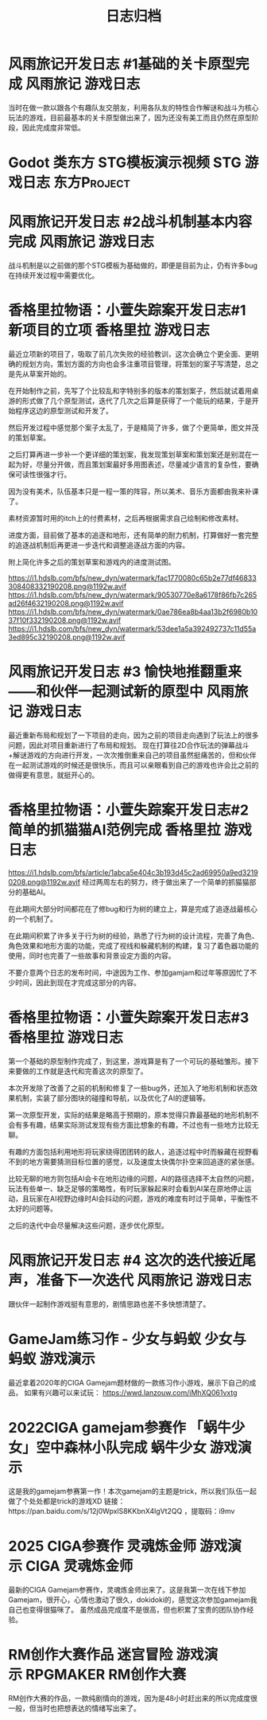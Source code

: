 #+hugo_base_dir: ~/yumieko/
#+hugo_auto_set_lastmod: t
#+hugo_custom_front_matter: toc true
#+hugo_categories: 日志归档
#+filetags: 日志归档
#+Title:日志归档

* 风雨旅记开发日志 #1基础的关卡原型完成 :风雨旅记:游戏日志:
DEADLINE: <2023-06-18 三 18:00>
:PROPERTIES:
:EXPORT_HUGO_SECTION: games/fuurain_nigigd_1
:EXPORT_FILE_NAME: index
:END:
当时在做一款以跟各个有趣队友交朋友，利用各队友的特性合作解谜和战斗为核心玩法的游戏，目前最基本的关卡原型做出来了，因为还没有美工而且仍然在原型阶段，因此完成度非常低。

#+begin_export hugo
{{< bilibili BV1bY41117F2 >}}
#+end_export

* Godot 类东方 STG模板演示视频 :STG:游戏日志:东方Project:
DEADLINE: <2022-06-18 三 18:00>
:PROPERTIES:
:EXPORT_HUGO_SECTION: games/godot_touhou_template
:EXPORT_FILE_NAME: index
:END:

#+begin_export hugo
{{< bilibili BV1vG411g7BW >}}
#+end_export

* 风雨旅记开发日志 #2战斗机制基本内容完成 :风雨旅记:游戏日志:
DEADLINE: <2023-06-18 三 18:00>
:PROPERTIES:
:EXPORT_HUGO_SECTION: games/fuurain_nigigd_2
:EXPORT_FILE_NAME: index
:END:
战斗机制是以之前做的那个STG模板为基础做的，即便是目前为止，仍有许多bug在持续开发过程中需要优化。

#+begin_export hugo
{{< bilibili BV11R4y1Y72e >}}
#+end_export

* 香格里拉物语：小萱失踪案开发日志#1 新项目的立项 :香格里拉:游戏日志:
DEADLINE: <2024-06-18 三 18:00>
:PROPERTIES:
:EXPORT_HUGO_SECTION: games/shangrira_gd_1
:EXPORT_FILE_NAME: index
:ID:       45c448ff-ec89-4f35-b79e-504091e323a5
:END:
最近立项新的项目了，吸取了前几次失败的经验教训，这次会确立个更全面、更明确的规划方向，策划方面的方向也会多注重项目管理，将策划的案子写清楚，总之是先从草案开始的。

在开始制作之前，先写了个比较乱和字特别多的版本的策划案子，然后就试着用桌游的形式做了几个原型测试，迭代了几次之后算是获得了一个能玩的结果，于是开始程序这边的原型测试和开发了。

然后开发过程中感觉那个案子太乱了，于是精简了许多，做了个更简单，图文并茂的策划草案。

之后打算再进一步补一个更详细的策划案，我发现策划草案和策划案还是别混在一起为好，尽量分开做，而且策划案最好多用图表述，尽量减少语言的复杂性，要确保可读性很强才行。

因为没有美术，队伍基本只是一程一策的阵容，所以美术、音乐方面都由我来补课了。

素材资源暂时用的itch上的付费素材，之后再根据需求自己绘制和修改素材。

进度方面，目前做了基本的追逐和地形，还有简单的耐力机制，打算做好一套完整的追逐战机制后再更进一步迭代和调整追逐战方面的内容。

附上简化许多之后的策划草案和游戏内的进度测试图。

[[https://i1.hdslb.com/bfs/new_dyn/watermark/fac1770080c65b2e77df46833308408332190208.png@1192w.avif]]
[[https://i1.hdslb.com/bfs/new_dyn/watermark/90530770e8a6178f86fb7c265ad26f4632190208.png@1192w.avif]]
[[https://i1.hdslb.com/bfs/new_dyn/watermark/0ae786ea8b4aa13b2f6980b1037f10f332190208.png@1192w.avif]]
[[https://i1.hdslb.com/bfs/new_dyn/watermark/53dee1a5a392492737c11d55a3ed895c32190208.png@1192w.avif]]


* 风雨旅记开发日志 #3 愉快地推翻重来——和伙伴一起测试新的原型中 :风雨旅记:游戏日志:
DEADLINE: <2023-06-18 三 18:00>
:PROPERTIES:
:EXPORT_HUGO_SECTION: games/fuurain_nigigd_3
:EXPORT_FILE_NAME: index
:END:
最近重新布局和规划了一下项目的走向，因为之前的项目走向遇到了玩法上的很多问题，因此对项目重新进行了布局和规划。
现在打算往2D合作玩法的弹幕战斗+解谜游戏的方向进行开发，一次次推倒重来自己的项目虽然挺痛苦的，但和伙伴在一起测试游戏的时候还是很快乐，而且可以亲眼看到自己的游戏也许会比之前的做得更有意思，就挺开心的。

#+begin_export hugo
{{< bilibili BV1JM411s7bi >}}
#+end_export

* 香格里拉物语：小萱失踪案开发日志#2简单的抓猫猫AI范例完成 :香格里拉:游戏日志:
DEADLINE: <2024-06-18 三 18:00>
:PROPERTIES:
:EXPORT_HUGO_SECTION: games/shangrira_gd_2
:EXPORT_FILE_NAME: index
:END:
[[https://i1.hdslb.com/bfs/article/1abca5e404c3b193d45c2ad69950a9ed32190208.png@1192w.avif]]
经过两周左右的努力，终于做出来了一个简单的抓猫猫部分的基础AI。

在此期间大部分时间都花在了修bug和行为树的建立上，算是完成了追逐战最核心的一个机制了。

在此期间积累了许多关于行为树的经验，熟悉了行为树的设计流程，完善了角色、角色效果和地形方面的功能，完成了视线和躲藏机制的构建，复习了着色器功能的使用，同时也完善了一些故事和背景设定方面的内容。

不要介意两个日志的发布时间，中途因为工作、参加gamjam和过年等原因忙了不少时间，因此到现在才完成这部分的内容。

#+begin_export hugo
{{< bilibili BV1Aj421D7m5 >}}
#+end_export

* 香格里拉物语：小萱失踪案开发日志#3 :香格里拉:游戏日志:
DEADLINE: <2024-06-18 三 18:00>
:PROPERTIES:
:EXPORT_HUGO_SECTION: games/shangrira_gd_3
:EXPORT_FILE_NAME: index
:END:
第一个基础的原型制作完成了，到这里，游戏算是有了一个可玩的基础雏形。接下来要做的工作就是迭代和完善这次的原型了。

本次开发除了改善了之前的机制和修复了一些bug外，还加入了地形机制和状态效果机制，实装了部分图块的碰撞和导航，以及优化了AI的逻辑等。

第一次原型开发，实际的结果是略高于预期的，原本觉得只靠最基础的地形机制不会有多有趣，结果实际测试发现有些方面比想象的有趣，不过也有一些地方比较无聊。

有趣的方面包括利用地形将玩家绕得团团转的敌人，追逐过程中时而躲藏在视野看不到的地方需要猜测目标位置的感觉，以及速度太快偶尔扑空来回追逐的紧张感。

比较无聊的地方则包括AI会卡在地形边缘的问题，AI的路径选择不太自然的问题，玩法有些单一、缺乏足够的策略性，有时玩家躲起来时会看到AI呆在原地停止运动，且玩家在AI视野边缘时AI会抖动的问题，游戏的难度有时过于简单，平衡性不太好的问题等。

之后的迭代中会尽量解决这些问题，逐步优化原型。

#+begin_export hugo
{{< bilibili BV1sJ4m177dQ >}}
#+end_export

* 风雨旅记开发日志 #4 这次的迭代接近尾声，准备下一次迭代 :风雨旅记:游戏日志:
DEADLINE: <2023-06-18 三 18:00>
:PROPERTIES:
:EXPORT_HUGO_SECTION: games/fuurain_nigigd_4
:EXPORT_FILE_NAME: index
:END:
跟伙伴一起制作游戏挺有意思的，剧情思路也差不多快想清楚了。

#+begin_export hugo
{{< bilibili BV1Dc411L76U >}}
#+end_export

* GameJam练习作 - 少女与蚂蚁 :少女与蚂蚁:游戏演示:
DEADLINE: <2020-06-18 三 18:00>
:PROPERTIES:
:EXPORT_HUGO_SECTION: games/gamejam2020
:EXPORT_FILE_NAME: index
:END:
最近拿着2020年的CIGA Gamejam题材做的一款练习作小游戏，展示下自己的成品，
如果有兴趣可以来试玩：
https://wwd.lanzouw.com/iMhXQ061vxtg

#+begin_export hugo
{{< bilibili BV1k94y1m7Qs >}}
#+end_export

* 2022CIGA gamejam参赛作 「蜗牛少女」空中森林小队完成     :蜗牛少女:游戏演示:
DEADLINE: <2022-06-18 三 18:00>
:PROPERTIES:
:EXPORT_HUGO_SECTION: games/gamejam2022
:EXPORT_FILE_NAME: index
:END:
这是我的gamejam参赛第一作！本次gamejam的主题是trick，所以我们队伍一起做了个处处都是trick的游戏XD
链接：https://pan.baidu.com/s/12j0WpxlS8KKbnX4lgVt2QQ ，提取码：i9mv

#+begin_export hugo
{{< bilibili BV1KY411K7LS >}}
#+end_export

* 2025 CIGA参赛作 灵魂炼金师 :游戏演示:CIGA:灵魂炼金师:
SCHEDULED: <2025-07-01 二 08:00>
:PROPERTIES:
:EXPORT_HUGO_SECTION: games/gamejam2025
:EXPORT_FILE_NAME: index
:END:

最新的CIGA Gamejam参赛作，灵魂炼金师出来了。这是我第一次在线下参加Gamejam，很开心，心情也激动了很久，dokidoki的，感觉这次参加gamejam我自己也变得很猫咪了。
虽然成品完成度不是很高，但也积累了宝贵的团队协作经验。

#+begin_export hugo
{{< bilibili BV1iCgZzvE5x >}}
#+end_export

* RM创作大赛作品 迷宫冒险 :游戏演示:RPGMAKER:RM创作大赛:
SCHEDULED: <2025-06-30 三 08:00>
:PROPERTIES:
:EXPORT_HUGO_SECTION: games/rm-migong
:EXPORT_FILE_NAME: index
:END:

RM创作大赛的作品，一款纯剧情向的游戏，因为是48小时赶出来的所以完成度很一般，但当时也把想表达的情绪写出来了。

#+begin_export hugo
{{< bilibili BV18mJazuEWo >}}
#+end_export
